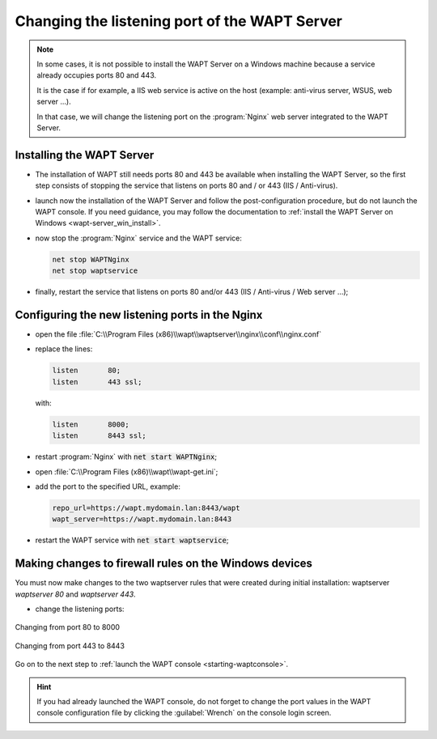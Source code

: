 .. Reminder for header structure:
   Niveau 1: ====================
   Niveau 2: --------------------
   Niveau 3: ++++++++++++++++++++
   Niveau 4: """"""""""""""""""""
   Niveau 5: ^^^^^^^^^^^^^^^^^^^^

.. meta::
   :description: Changing the listening port of the WAPT Server
   :keywords: port, Windows, WAPT, firewall, IIS, Nginx, documentation

.. _windows_changing_port_80_443:

Changing the listening port of the WAPT Server
----------------------------------------------

.. note::

   In some cases, it is not possible to install the WAPT Server on a
   Windows machine because a service already occupies ports 80 and 443.

   It is the case if for example, a IIS web service is active on the host
   (example: anti-virus server, WSUS, web server ...).

   In that case, we will change the listening port on the :program:`Nginx`
   web server integrated to the WAPT Server.

Installing the WAPT Server
++++++++++++++++++++++++++

* The installation of WAPT still needs ports 80 and 443 be available
  when installing the WAPT Server, so the first step consists of stopping
  the service that listens on ports 80 and / or 443 (IIS / Anti-virus).

* launch now the installation of the WAPT Server and follow the
  post-configuration procedure, but do not launch the WAPT console.
  If you need guidance, you may follow the documentation
  to :ref:`install the WAPT Server on Windows <wapt-server_win_install>`.

* now stop the :program:`Nginx` service and the WAPT service:

  .. code-block:: bash

    net stop WAPTNginx
    net stop waptservice

* finally, restart the service that listens on ports 80 and/or 443
  (IIS / Anti-virus / Web server ...);

Configuring the new listening ports in the Nginx
++++++++++++++++++++++++++++++++++++++++++++++++

* open the file :file:`C:\\Program Files (x86)\\wapt\\waptserver\\nginx\\conf\\nginx.conf`

* replace the lines:

  .. code-block:: bash

    listen       80;
    listen       443 ssl;

  with:

  .. code-block:: bash

    listen       8000;
    listen       8443 ssl;

* restart :program:`Nginx` with :code:`net start WAPTNginx`;

* open :file:`C:\\Program Files (x86)\\wapt\\wapt-get.ini`;

* add the port to the specified URL, example:

  .. code-block:: bash

    repo_url=https://wapt.mydomain.lan:8443/wapt
    wapt_server=https://wapt.mydomain.lan:8443

* restart the WAPT service with :code:`net start waptservice`;

Making changes to firewall rules on the Windows devices
+++++++++++++++++++++++++++++++++++++++++++++++++++++++

You must now make changes to the two waptserver rules that were created
during initial installation: waptserver *waptserver 80* and *waptserver 443*.

* change the listening ports:

.. figure:: windows-configure-port-8000.png
  :align: center
  :alt: Changing from port 80 to 8000

  Changing from port 80 to 8000

.. figure:: windows-configure-port-8443.png
  :align: center
  :alt: Changing from port 443 to 8443

  Changing from port 443 to 8443

Go on to the next step to :ref:`launch the WAPT console <starting-waptconsole>`.

.. hint::

   If you had already launched the WAPT console, do not forget
   to change the port values in the WAPT console configuration
   file by clicking the :guilabel:`Wrench` on the console login screen.
